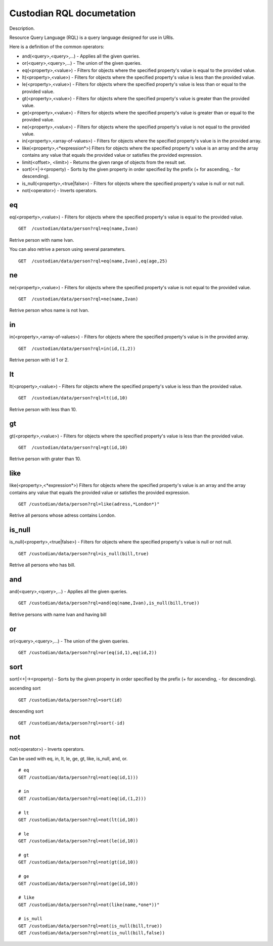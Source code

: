 .. _rql:

Custodian RQL documetation
==========================
Description.

Resource Query Language (RQL) is a query language designed for use in URIs.

Here is a definition of the common operators:

* and(<query>,<query>,...) - Applies all the given queries.
* or(<query>,<query>,...) - The union of the given queries.
* eq(<property>,<value>) - Filters for objects where the specified property's value is equal to the provided value.
* lt(<property>,<value>) - Filters for objects where the specified property's value is less than the provided value.
* le(<property>,<value>) - Filters for objects where the specified property's value is less than or equal to the provided value.
* gt(<property>,<value>) - Filters for objects where the specified property's value is greater than the provided value.
* ge(<property>,<value>) - Filters for objects where the specified property's value is greater than or equal to the provided value.
* ne(<property>,<value>) - Filters for objects where the specified property's value is not equal to the provided value.
* in(<property>,<array-of-values>) - Filters for objects where the specified property's value is in the provided array.
* like(<property>,<\*expression\*>) Filters for objects where the specified property's value is an array and the array contains any value that equals the provided value or satisfies the provided expression.
* limit(<offset>, <limit>) - Returns the given range of objects from the result set.
* sort(<+|-><property) - Sorts by the given property in order specified by the prefix (+ for ascending, - for descending).
* is_null(<property>,<true|false>) - Filters for objects where the specified property's value is null or not null.
* not(<operator>) - Inverts operators.

eq
---
eq(<property>,<value>) - Filters for objects where the specified property's value is equal to the provided value.

::

    GET  /custodian/data/person?rql=eq(name,Ivan)

Retrive person with name Ivan.

You can also retrive a person using several parameters.

::

    GET  /custodian/data/person?rql=eq(name,Ivan),eq(age,25)

ne
---
ne(<property>,<value>) - Filters for objects where the specified property's value is not equal to the provided value.

::

    GET  /custodian/data/person?rql=ne(name,Ivan)

Retrive person whos name is not Ivan.

in
---
in(<property>,<array-of-values>) - Filters for objects where the specified property's value is in the provided array.

::

    GET  /custodian/data/person?rql=in(id,(1,2))

Retrive person with id 1 or 2.

lt
---
lt(<property>,<value>) - Filters for objects where the specified property's value is less than the provided value.

::

    GET  /custodian/data/person?rql=lt(id,10)

Retrive person with less than 10.

gt
---
gt(<property>,<value>) - Filters for objects where the specified property's value is less than the provided value.

::

    GET  /custodian/data/person?rql=gt(id,10)

Retrive person with grater than 10.

like
----
like(<property>,<\*expression\*>) Filters for objects where the specified property's value is an array and the array contains any value that equals the provided value or satisfies the provided expression.

::

    GET /custodian/data/person?rql=like(adress,*London*)"

Retrive all persons whose adress contains London.

is_null
-------
is_null(<property>,<true|false>) - Filters for objects where the specified property's value is null or not null.

::

    GET /custodian/data/person?rql=is_null(bill,true)

Retrive all persons who has bill.

and
---
and(<query>,<query>,...) - Applies all the given queries.

::

    GET /custodian/data/person?rql=and(eq(name,Ivan),is_null(bill,true))

Retrive persons with name Ivan and having bill

or
---
or(<query>,<query>,...) - The union of the given queries.

::

    GET /custodian/data/person?rql=or(eq(id,1),eq(id,2))


sort
----
sort(<+|-><property) - Sorts by the given property in order specified by the prefix (+ for ascending, - for descending).

ascending sort

::

    GET /custodian/data/person?rql=sort(id)

descending sort

::

    GET /custodian/data/person?rql=sort(-id)


not
---
not(<operator>) - Inverts operators.

Can be used with eq, in, lt, le, ge, gt, like, is_null, and, or.

::

    # eq
    GET /custodian/data/person?rql=not(eq(id,1)))

    # in
    GET /custodian/data/person?rql=not(eq(id,(1,2)))

    # lt
    GET /custodian/data/person?rql=not(lt(id,10))

    # le
    GET /custodian/data/person?rql=not(le(id,10))

    # gt
    GET /custodian/data/person?rql=not(gt(id,10))

    # ge
    GET /custodian/data/person?rql=not(ge(id,10))

    # like
    GET /custodian/data/person?rql=not(like(name,*one*))"

    # is_null
    GET /custodian/data/person?rql=not(is_null(bill,true))
    GET /custodian/data/person?rql=not(is_null(bill,false))
